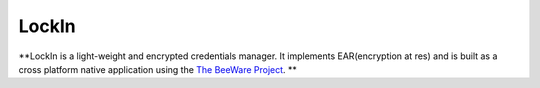 LockIn
======

**LockIn is a light-weight and encrypted credentials manager. It implements EAR(encryption at res) and is built as a cross platform native application using the `The BeeWare Project`_. **


.. _`The BeeWare Project`: https://beeware.org/
